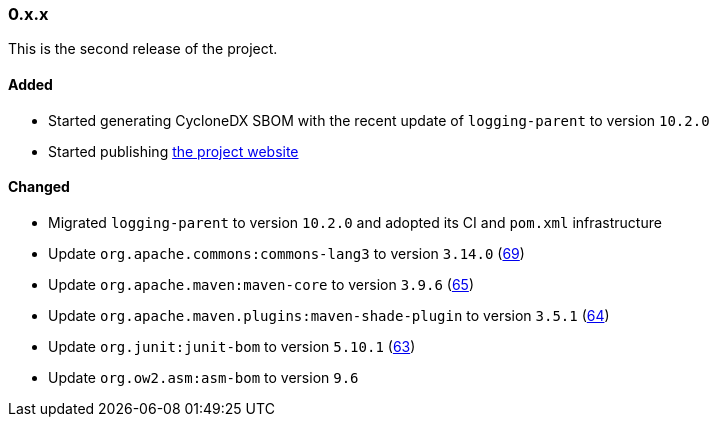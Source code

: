 ////
    Licensed to the Apache Software Foundation (ASF) under one or more
    contributor license agreements.  See the NOTICE file distributed with
    this work for additional information regarding copyright ownership.
    The ASF licenses this file to You under the Apache License, Version 2.0
    (the "License"); you may not use this file except in compliance with
    the License.  You may obtain a copy of the License at

    http://www.apache.org/licenses/LICENSE-2.0

    Unless required by applicable law or agreed to in writing, software
    distributed under the License is distributed on an "AS IS" BASIS,
    WITHOUT WARRANTIES OR CONDITIONS OF ANY KIND, either express or implied.
    See the License for the specific language governing permissions and
    limitations under the License.
////

////
    ██     ██  █████  ██████  ███    ██ ██ ███    ██  ██████  ██
    ██     ██ ██   ██ ██   ██ ████   ██ ██ ████   ██ ██       ██
    ██  █  ██ ███████ ██████  ██ ██  ██ ██ ██ ██  ██ ██   ███ ██
    ██ ███ ██ ██   ██ ██   ██ ██  ██ ██ ██ ██  ██ ██ ██    ██
     ███ ███  ██   ██ ██   ██ ██   ████ ██ ██   ████  ██████  ██

    IF THIS FILE DOESN'T HAVE A `.ftl` SUFFIX, IT IS AUTO-GENERATED, DO NOT EDIT IT!

    Version-specific release notes (`7.8.0.adoc`, etc.) are generated from `src/changelog/*/.release-notes.adoc.ftl`.
    Auto-generation happens during `generate-sources` phase of Maven.
    Hence, you must always

    1. Find and edit the associated `.release-notes.adoc.ftl`
    2. Run `./mvnw generate-sources`
    3. Commit both `.release-notes.adoc.ftl` and the generated `7.8.0.adoc`
////

[#release-notes-0-x-x]
=== 0.x.x



This is the second release of the project.


==== Added

* Started generating CycloneDX SBOM with the recent update of `logging-parent` to version `10.2.0`
* Started publishing https://logging.apache.org/log4j/transform[the project website]

==== Changed

* Migrated `logging-parent` to version `10.2.0` and adopted its CI and `pom.xml` infrastructure
* Update `org.apache.commons:commons-lang3` to version `3.14.0` (https://github.com/apache/logging-log4j-transform/pull/69[69])
* Update `org.apache.maven:maven-core` to version `3.9.6` (https://github.com/apache/logging-log4j-transform/pull/65[65])
* Update `org.apache.maven.plugins:maven-shade-plugin` to version `3.5.1` (https://github.com/apache/logging-log4j-transform/pull/64[64])
* Update `org.junit:junit-bom` to version `5.10.1` (https://github.com/apache/logging-log4j-transform/pull/63[63])
* Update `org.ow2.asm:asm-bom` to version `9.6`
